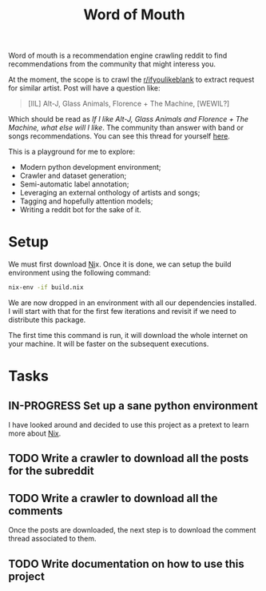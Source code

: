 #+TITLE: Word of Mouth

Word of mouth is a recommendation engine crawling reddit to find
recommendations from the community that might interess you.

At the moment, the scope is to crawl the [[https://reddit.com/ifyoulikeblank][r/ifyoulikeblank]] to extract
request for similar artist. Post will have a question like:

#+begin_quote
[IIL] Alt-J, Glass Animals, Florence + The Machine, [WEWIL?]
#+end_quote

Which should be read as /If I like Alt-J, Glass Animals and Florence +
The Machine, what else will I like/. The
community than answer with band or songs recommendations. You can see
this thread for yourself [[https://www.reddit.com/r/ifyoulikeblank/comments/9tdu7c/iil_altj_glass_animals_florence_the_machine_wewil/][here]].

This is a playground for me to explore:

- Modern python development environment;
- Crawler and dataset generation;
- Semi-automatic label annotation;
- Leveraging an external onthology of artists and songs;
- Tagging and hopefully attention models;
- Writing a reddit bot for the sake of it.

* Setup

We must first download [[https://nixos.org/][Ni]]x.  Once it is done, we can setup the build
environment using the following command:

#+begin_src sh
nix-env -if build.nix
#+end_src

We are now dropped in an environment with all our dependencies
installed. I will start with that for the first few iterations and
revisit if we need to distribute this package.

The first time this command is run, it will download the whole
internet on your machine. It will be faster on the subsequent
executions.

* Tasks

** IN-PROGRESS Set up a sane python environment

I have looked around and decided to use this project as a pretext to
learn more about [[https://nixos.org/][Nix]].
** TODO Write a crawler to download all the posts for the subreddit
** TODO Write a crawler to download all the comments

Once the posts are downloaded, the next step is to download the
comment thread associated to them.

** TODO Write documentation on how to use this project
